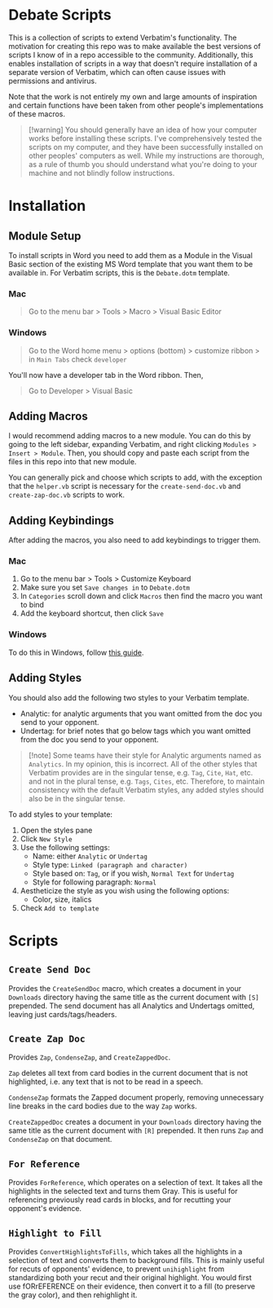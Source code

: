 * Debate Scripts

This is a collection of scripts
to extend Verbatim's functionality.
The motivation for creating this repo
was to make available
the best versions of scripts I know of
in a repo accessible to the community.
Additionally,
this enables installation of scripts
in a way that doesn't require installation of a
separate version of Verbatim,
which can often cause issues with permissions and antivirus.

Note that the work is not entirely my own and
large amounts of inspiration and
certain functions
have been taken from other people's implementations of these macros.

#+BEGIN_QUOTE
[!warning]
You should generally have an idea of
how your computer works before installing these scripts.
I've comprehensively tested the scripts on my computer,
and they have been successfully installed on
other peoples' computers as well.
While my instructions are thorough,
as a rule of thumb you should understand
what you're doing to your machine and not
blindly follow instructions.
#+END_QUOTE

* Installation

** Module Setup

To install scripts in Word you need to add them as a Module
in the Visual Basic section of the existing MS Word template
that you want them to be available in.
For Verbatim scripts,
this is the =Debate.dotm= template.

*** Mac

#+BEGIN_QUOTE
Go to the menu bar > Tools > Macro > Visual Basic Editor
#+END_QUOTE

*** Windows

#+BEGIN_QUOTE
Go to the Word home menu > options (bottom) > customize ribbon > in =Main Tabs= check =developer=
#+END_QUOTE

You'll now have a developer tab in the Word ribbon. Then,

#+BEGIN_QUOTE
Go to Developer > Visual Basic
#+END_QUOTE

** Adding Macros

I would recommend adding macros to a new module.
You can do this by
going to the left sidebar,
expanding Verbatim,
and right clicking =Modules > Insert > Module=.
Then,
you should copy and paste each script from
the files in this repo into that new module.

You can generally pick and choose which scripts to add,
with the exception that the =helper.vb= script
is necessary for the
=create-send-doc.vb= and =create-zap-doc.vb= scripts to work.

** Adding Keybindings

After adding the macros,
you also need to add keybindings to trigger them.

*** Mac

1. Go to the menu bar > Tools > Customize Keyboard
2. Make sure you set =Save changes in= to =Debate.dotm=
3. In =Categories= scroll down and click =Macros= then find the
   macro you want to bind
4. Add the keyboard shortcut, then click =Save=

*** Windows

To do this in Windows, follow [[https://support.microsoft.com/en-us/office/customize-keyboard-shortcuts-9a92343e-a781-4d5a-92f1-0f32e3ba5b4d][this guide]].

** Adding Styles

You should also add the
following two styles to your Verbatim template.

- Analytic: for analytic arguments that you want omitted from the
  doc you send to your opponent.
- Undertag: for brief notes that go below tags
  which you want omitted from the doc you send to your opponent.

#+BEGIN_QUOTE
[!note]
Some teams have their style for Analytic arguments
named as =Analytics=.
In my opinion,
this is incorrect.
All of the other styles that Verbatim provides
are in the singular tense,
e.g. =Tag=, =Cite=, =Hat=, etc.
and not in the plural tense,
e.g. =Tags=, =Cites=, etc.
Therefore,
to maintain
consistency with the default Verbatim styles,
any added styles should also be in the singular tense.
#+END_QUOTE

To add styles to your template:

1. Open the styles pane
2. Click =New Style=
3. Use the following settings:
   - Name: either =Analytic= or =Undertag=
   - Style type: =Linked (paragraph and character)=
   - Style based on: =Tag=, or if you wish, =Normal Text= for =Undertag=
   - Style for following paragraph: =Normal=
4. Aestheticize the style as you wish using the following options:
   - Color, size, italics
5. Check =Add to template=

* Scripts

** =Create Send Doc=

Provides the ~CreateSendDoc~ macro,
which creates a document in your
=Downloads= directory having the same
title as the current document with =[S]= prepended.
The send document has all Analytics and Undertags omitted,
leaving just cards/tags/headers.

** =Create Zap Doc=

Provides ~Zap~, ~CondenseZap~, and ~CreateZappedDoc~.

~Zap~ deletes all text from card bodies
in the current document that is not highlighted,
i.e. any text that is not to be read in a speech.

~CondenseZap~ formats the Zapped document properly,
removing unnecessary line breaks
in the card bodies due to the way ~Zap~ works.

~CreateZappedDoc~ creates a document in your
=Downloads= directory having the same
title as the current document with =[R]= prepended.
It then runs ~Zap~ and ~CondenseZap~ on that document.

** =For Reference=

Provides ~ForReference~,
which operates on a selection of text.
It takes all the highlights in the selected text
and turns them Gray.
This is useful for referencing previously read cards in blocks,
and for recutting your opponent's evidence.

** =Highlight to Fill=

Provides ~ConvertHighlightsToFills~,
which takes all the highlights in a selection of text
and converts them to background fills.
This is mainly useful for recuts of opponents' evidence,
to prevent ~unihighlight~ from standardizing
both your recut and their original highlight.
You would first use fORrEFERENCE on their evidence,
then convert it to a fill (to preserve the gray color),
and then rehighlight it.
